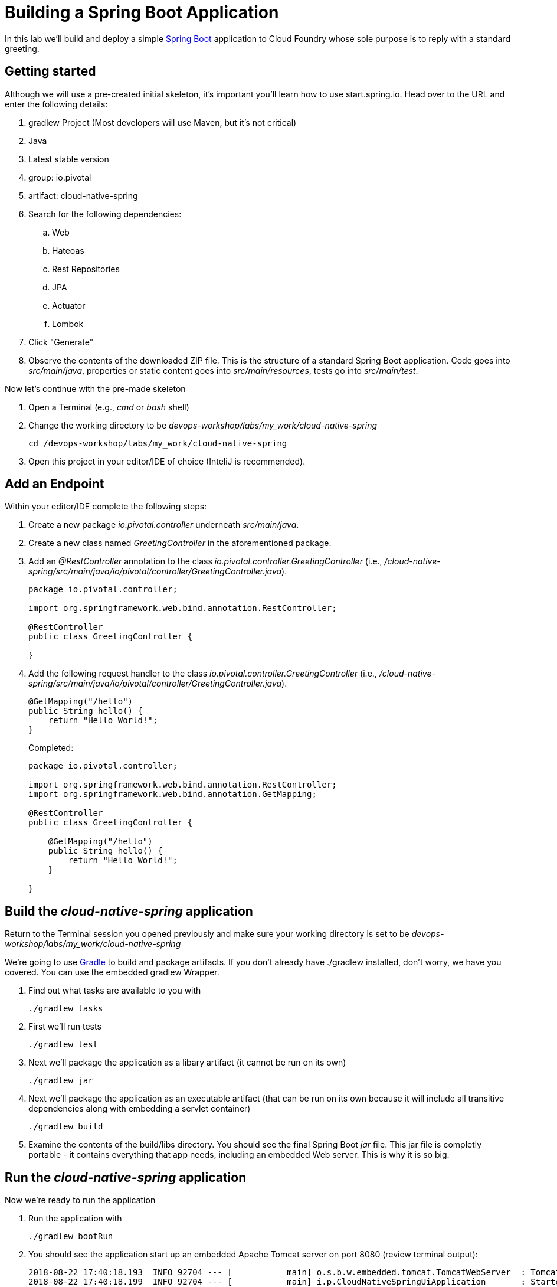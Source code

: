 = Building a Spring Boot Application

In this lab we'll build and deploy a simple https://docs.spring.io/spring-boot/docs/current/reference/htmlsingle/[Spring Boot] application to Cloud Foundry whose sole purpose is to reply with a standard greeting.

== Getting started

Although we will use a pre-created initial skeleton, it's important you'll learn how to use start.spring.io. Head over to the URL and enter the following details:

. gradlew Project (Most developers will use Maven, but it's not critical)
. Java
. Latest stable version
. group: io.pivotal
. artifact: cloud-native-spring
. Search for the following dependencies:
.. Web
.. Hateoas
.. Rest Repositories
.. JPA
.. Actuator
.. Lombok
. Click "Generate"
. Observe the contents of the downloaded ZIP file. This is the structure of a standard Spring Boot application. Code goes into _src/main/java_, properties or static content goes into _src/main/resources_, tests go into _src/main/test_.

Now let's continue with the pre-made skeleton

. Open a Terminal (e.g., _cmd_ or _bash_ shell)

. Change the working directory to be _devops-workshop/labs/my_work/cloud-native-spring_
+
  cd /devops-workshop/labs/my_work/cloud-native-spring

. Open this project in your editor/IDE of choice (InteliJ is recommended).

== Add an Endpoint

Within your editor/IDE complete the following steps:

. Create a new package _io.pivotal.controller_ underneath _src/main/java_.

. Create a new class named _GreetingController_ in the aforementioned package.

. Add an _@RestController_ annotation to the class _io.pivotal.controller.GreetingController_ (i.e., _/cloud-native-spring/src/main/java/io/pivotal/controller/GreetingController.java_).
+
[source,java]
---------------------------------------------------------------------
package io.pivotal.controller;

import org.springframework.web.bind.annotation.RestController;

@RestController
public class GreetingController {

}
---------------------------------------------------------------------

. Add the following request handler to the class _io.pivotal.controller.GreetingController_ (i.e., _/cloud-native-spring/src/main/java/io/pivotal/controller/GreetingController.java_).
+
[source,java]
---------------------------------------------------------------------
@GetMapping("/hello")
public String hello() {
    return "Hello World!";
}
---------------------------------------------------------------------
+
Completed:
+
[source,java]
---------------------------------------------------------------------
package io.pivotal.controller;

import org.springframework.web.bind.annotation.RestController;
import org.springframework.web.bind.annotation.GetMapping;

@RestController
public class GreetingController {

    @GetMapping("/hello")
    public String hello() {
        return "Hello World!";
    }

}
---------------------------------------------------------------------


== Build the _cloud-native-spring_ application

Return to the Terminal session you opened previously and make sure your working directory is set to be _devops-workshop/labs/my_work/cloud-native-spring_

We're going to use https://gradle.org[Gradle] to build and package artifacts. If you don't already have ./gradlew installed, don't worry, we have you covered. You can use the embedded gradlew Wrapper.

. Find out what tasks are available to you with
+
  ./gradlew tasks

. First we'll run tests
+
  ./gradlew test

. Next we'll package the application as a libary artifact (it cannot be run on its own)
+
  ./gradlew jar

. Next we'll package the application as an executable artifact (that can be run on its own because it will include all transitive dependencies along with embedding a servlet container)
+
  ./gradlew build

. Examine the contents of the build/libs directory. You should see the final Spring Boot _jar_ file. This jar file is completly portable - it contains everything that app needs, including an embedded Web server. This is why it is so big.

== Run the _cloud-native-spring_ application

Now we're ready to run the application

. Run the application with
+
  ./gradlew bootRun

. You should see the application start up an embedded Apache Tomcat server on port 8080 (review terminal output):
+
[source,bash]
---------------------------------------------------------------------
2018-08-22 17:40:18.193  INFO 92704 --- [           main] o.s.b.w.embedded.tomcat.TomcatWebServer  : Tomcat started on port(s): 8080 (http) with context path ''
2018-08-22 17:40:18.199  INFO 92704 --- [           main] i.p.CloudNativeSpringUiApplication       : Started CloudNativeSpringUiApplication in 7.014 seconds (JVM running for 7.814)
---------------------------------------------------------------------

. Browse to http://localhost:8080/hello
. Check the application's metrics at http://localhost:8080/actuator


. Stop the _cloud-native-spring_ application. In the terminal window type *Ctrl + C*


